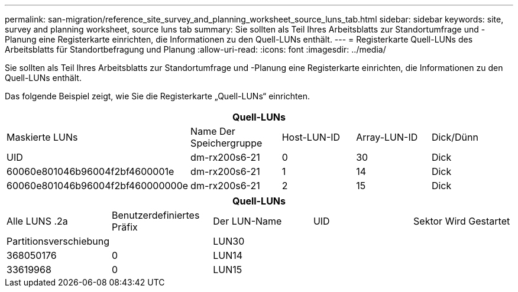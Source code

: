 ---
permalink: san-migration/reference_site_survey_and_planning_worksheet_source_luns_tab.html 
sidebar: sidebar 
keywords: site, survey and planning worksheet, source luns tab 
summary: Sie sollten als Teil Ihres Arbeitsblatts zur Standortumfrage und -Planung eine Registerkarte einrichten, die Informationen zu den Quell-LUNs enthält. 
---
= Registerkarte Quell-LUNs des Arbeitsblatts für Standortbefragung und Planung
:allow-uri-read: 
:icons: font
:imagesdir: ../media/


[role="lead"]
Sie sollten als Teil Ihres Arbeitsblatts zur Standortumfrage und -Planung eine Registerkarte einrichten, die Informationen zu den Quell-LUNs enthält.

Das folgende Beispiel zeigt, wie Sie die Registerkarte „Quell-LUNs“ einrichten.

|===
5+| Quell-LUNs 


 a| 
Maskierte LUNs



 a| 
Name Der Speichergruppe
 a| 
Host-LUN-ID
 a| 
Array-LUN-ID
 a| 
Dick/Dünn
 a| 
UID



 a| 
dm-rx200s6-21
 a| 
0
 a| 
30
 a| 
Dick
 a| 
60060e801046b96004f2bf4600001e



 a| 
dm-rx200s6-21
 a| 
1
 a| 
14
 a| 
Dick
 a| 
60060e801046b96004f2bf460000000e



 a| 
dm-rx200s6-21
 a| 
2
 a| 
15
 a| 
Dick
 a| 
60060e801046b96004f2bf460000000f

|===
|===
5+| Quell-LUNs 


 a| 
Alle LUNS .2a
| Benutzerdefiniertes Präfix 


 a| 
Der LUN-Name
 a| 
UID
 a| 
Sektor Wird Gestartet
 a| 
Partitionsverschiebung
 a| 



| LUN30  a| 
 a| 
 a| 
368050176
 a| 
0



 a| 
LUN14
 a| 
 a| 
 a| 
33619968
 a| 
0



 a| 
LUN15
 a| 
 a| 
 a| 
33619968
 a| 
0

|===